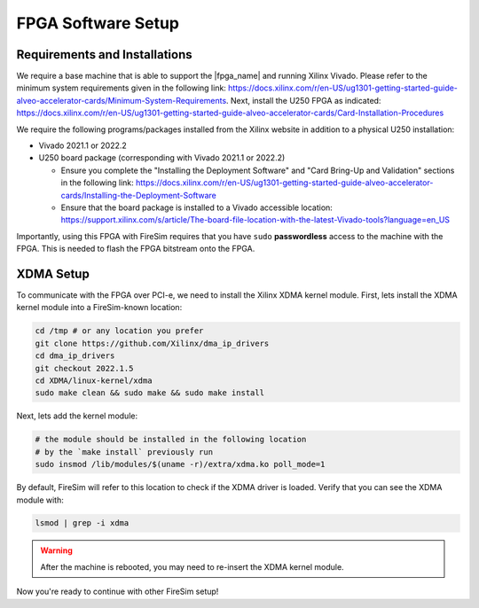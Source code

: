 FPGA Software Setup
===================

Requirements and Installations
------------------------------

We require a base machine that is able to support the |fpga_name| and running Xilinx Vivado.
Please refer to the minimum system requirements given in the following link: https://docs.xilinx.com/r/en-US/ug1301-getting-started-guide-alveo-accelerator-cards/Minimum-System-Requirements.
Next, install the U250 FPGA as indicated: https://docs.xilinx.com/r/en-US/ug1301-getting-started-guide-alveo-accelerator-cards/Card-Installation-Procedures

We require the following programs/packages installed from the Xilinx website in addition to a physical U250 installation:

* Vivado 2021.1 or 2022.2

* U250 board package (corresponding with Vivado 2021.1 or 2022.2)

  * Ensure you complete the "Installing the Deployment Software" and "Card Bring-Up and Validation" sections in the following link: https://docs.xilinx.com/r/en-US/ug1301-getting-started-guide-alveo-accelerator-cards/Installing-the-Deployment-Software

  * Ensure that the board package is installed to a Vivado accessible location: https://support.xilinx.com/s/article/The-board-file-location-with-the-latest-Vivado-tools?language=en_US

Importantly, using this FPGA with FireSim requires that you have ``sudo`` **passwordless** access to the machine with the FPGA.
This is needed to flash the FPGA bitstream onto the FPGA.

XDMA Setup
----------

To communicate with the FPGA over PCI-e, we need to install the Xilinx XDMA kernel module.
First, lets install the XDMA kernel module into a FireSim-known location:

.. code-block:: bash

   cd /tmp # or any location you prefer
   git clone https://github.com/Xilinx/dma_ip_drivers
   cd dma_ip_drivers
   git checkout 2022.1.5
   cd XDMA/linux-kernel/xdma
   sudo make clean && sudo make && sudo make install

Next, lets add the kernel module:

.. code-block:: bash

   # the module should be installed in the following location
   # by the `make install` previously run
   sudo insmod /lib/modules/$(uname -r)/extra/xdma.ko poll_mode=1

By default, FireSim will refer to this location to check if the XDMA driver is loaded.
Verify that you can see the XDMA module with:

.. code-block:: bash

   lsmod | grep -i xdma

.. warning:: After the machine is rebooted, you may need to re-insert the XDMA kernel module.

Now you're ready to continue with other FireSim setup!
